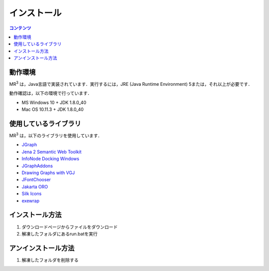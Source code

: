 =================
インストール
=================

.. contents:: コンテンツ 
   :depth: 2
   
--------
動作環境
--------
MR\ :sup:`3` \は，Java言語で実装されています．実行するには，JRE (Java Runtime Environment) 5または，それ以上が必要です．

動作確認は，以下の環境で行っています．

* MS Windows 10 + JDK 1.8.0_40
* Mac OS 10.11.3 + JDK 1.8.0_40

------------------------
使用しているライブラリ
------------------------
MR\ :sup:`3` \は，以下のライブラリを使用しています．

* `JGraph <http://www.jgraph.com/>`_
* `Jena 2 Semantic Web Toolkit <http://jena.apache.org/>`_
* `InfoNode Docking Windows <http://www.infonode.net/index.html?idw>`_
* `JGraphAddons <http://www.jgraph.com/>`_
* `Drawing	Graphs with VGJ <http://www.eng.auburn.edu/department/cse/research/graph_drawing/graph_drawing.html>`_
* `JFontChooser <http://jfontchooser.osdn.jp/>`_
* `Jakarta ORO <http://attic.apache.org/projects/jakarta-oro.html>`_
* `Silk Icons <http://www.famfamfam.com/>`_
* `exewrap <http://exewrap.osdn.jp/>`_

-----------------------
インストール方法
-----------------------
#. ダウンロードページからファイルをダウンロード
#. 解凍したフォルダにあるrun.batを実行

-----------------------
アンインストール方法
-----------------------
#. 解凍したフォルダを削除する